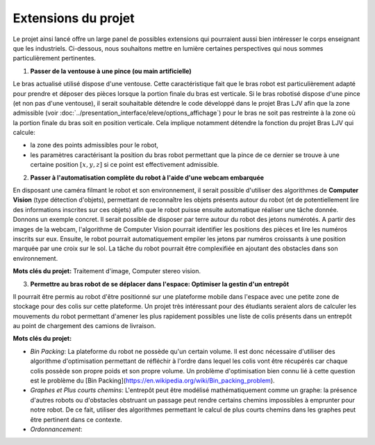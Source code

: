 Extensions du projet
====================


Le projet ainsi lancé offre un large panel de possibles extensions qui pourraient aussi bien intéresser le corps enseignant que les industriels. Ci-dessous, nous souhaitons mettre en lumière certaines perspectives qui nous sommes particulièrement pertinentes.

1. **Passer de la ventouse à une pince (ou main artificielle)**

Le bras actualisé utilisé dispose d'une ventouse. Cette caractéristique fait que le bras robot est particulièrement adapté pour prendre et déposer des pièces lorsque la portion finale du bras est verticale. Si le bras robotisé dispose d'une pince (et non pas d'une ventouse), il serait souhaitable détendre le code développé dans le projet Bras LJV afin que la zone admissible (voir :doc:`../presentation_interface/eleve/options_affichage`) pour le bras ne soit pas restreinte à la zone où la portion finale du bras soit en position verticale. Cela implique notamment détendre la fonction du projet Bras LJV qui calcule:

- la zone des points admissibles pour le robot,

- les paramètres caractérisant la position du bras robot permettant que la pince de ce dernier se trouve à une certaine position :math:`[x,y,z]` si ce point est effectivement admissible.

2. **Passer à l'automatisation complète du robot à l'aide d'une webcam embarquée**

En disposant une caméra filmant le robot et son environnement, il serait possible d'utiliser des algorithmes de **Computer Vision** (type détection d'objets), permettant de reconnaître les objets présents autour du robot (et de potentiellement lire des informations inscrites sur ces objets) afin que le robot puisse ensuite automatique réaliser une tâche donnée. Donnons un exemple concret.  Il serait possible de disposer par terre autour du robot des jetons numérotés. A partir des images de la webcam, l'algorithme de Computer Vision pourrait identifier les positions des pièces et lire les numéros inscrits sur eux. Ensuite, le robot pourrait automatiquement empiler les jetons par numéros croissants à une position marquée par une croix sur le sol. La tâche du robot pourrait être complexifiée en ajoutant des obstacles dans son environnement.

**Mots clés du projet:** Traitement d'image, Computer stereo vision.

3. **Permettre au bras robot de se déplacer dans l'espace: Optimiser la gestin d'un entrepôt**

Il pourrait être permis au robot d'être positionné sur une plateforme mobile dans l'espace avec une petite zone de stockage pour des colis sur cette plateforme. Un projet très intéressant pour des étudiants seraient alors de calculer les mouvements du robot permettant d'amener les plus rapidement possibles une liste de colis présents dans un entrepôt au point de chargement des camions de livraison. 


**Mots clés du projet:** 

- `Bin Packing`: La plateforme du robot ne possède qu'un certain volume. Il est donc nécessaire d'utiliser des algorithme d'optimisation permettant de réfléchir à l'ordre dans lequel les colis vont être récupérés car chaque colis possède son propre poids et son propre volume. Un problème d'optimisation bien connu lié à cette question est le problème du [Bin Packing](https://en.wikipedia.org/wiki/Bin_packing_problem).


- `Graphes et Plus courts chemins`: L'entrepôt peut être modélisé mathématiquement comme un graphe: la présence d'autres robots ou d'obstacles obstruant un passage peut rendre certains chemins impossibles à emprunter pour notre robot. De ce fait, utiliser des algorithmes permettant le calcul de plus courts chemins dans les graphes peut être pertinent dans ce contexte.

- `Ordonnancement`: 
